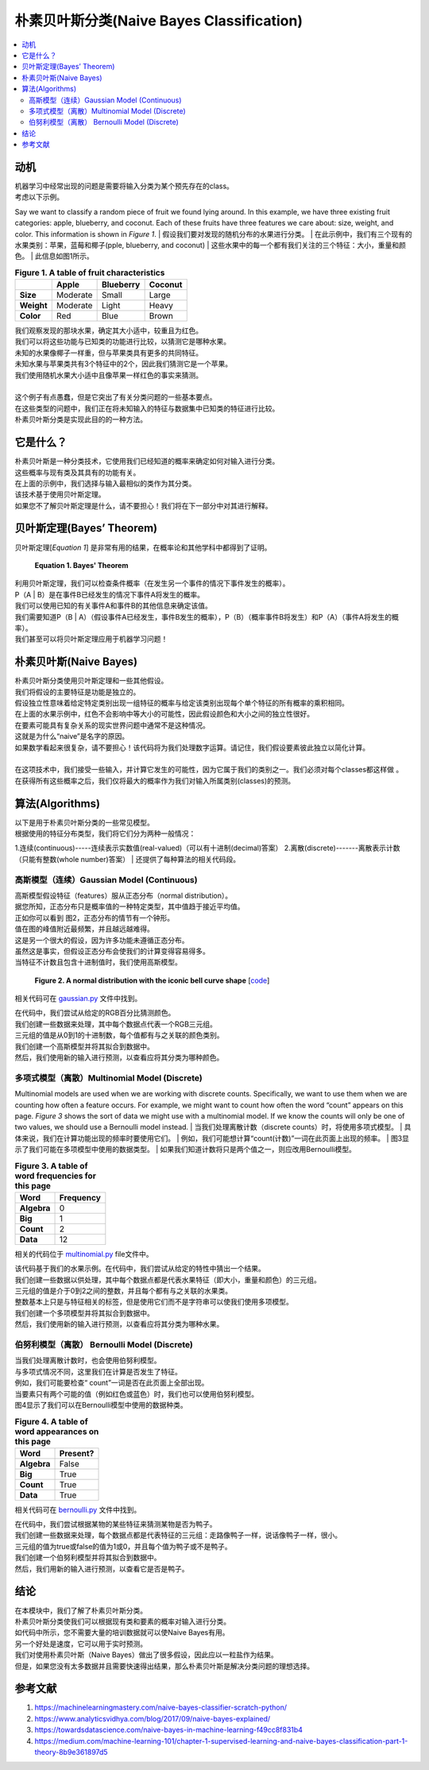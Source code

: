 ##########################
朴素贝叶斯分类(Naive Bayes Classification)
##########################

.. contents::
  :local:
  :depth: 3


**********
动机
**********
| 机器学习中经常出现的问题是需要将输入分类为某个预先存在的class。
| 考虑以下示例。


Say we want to classify a random piece of fruit we found lying around. In this
example, we have three existing fruit categories: apple, blueberry, and
coconut. Each of these fruits have three features we care about: size, weight,
and color. This information is shown in *Figure 1*.
| 假设我们要对发现的随机分布的水果进行分类。
| 在此示例中，我们有三个现有的水果类别：苹果，蓝莓和椰子(pple, blueberry, and coconut)
| 这些水果中的每一个都有我们关注的三个特征：大小，重量和颜色。
| 此信息如图1所示。

.. csv-table:: **Figure 1. A table of fruit characteristics**
   :header: "", "Apple", "Blueberry", "Coconut"
   :stub-columns: 1

   "Size", "Moderate", "Small", "Large"
   "Weight", "Moderate", "Light", "Heavy"
   "Color", "Red", "Blue", "Brown"


| 我们观察发现的那块水果，确定其大小适中，较重且为红色。
| 我们可以将这些功能与已知类的功能进行比较，以猜测它是哪种水果。
| 未知的水果像椰子一样重，但与苹果类具有更多的共同特征。
| 未知水果与苹果类共有3个特征中的2个，因此我们猜测它是一个苹果。
| 我们使用随机水果大小适中且像苹果一样红色的事实来猜测。
| 
| 这个例子有点愚蠢，但是它突出了有关分类问题的一些基本要点。
| 在这些类型的问题中，我们正在将未知输入的特征与数据集中已知类的特征进行比较。
| 朴素贝叶斯分类是实现此目的的一种方法。


***********
它是什么？
***********

| 朴素贝叶斯是一种分类技术，它使用我们已经知道的概率来确定如何对输入进行分类。
| 这些概率与现有类及其具有的功能有关。
| 在上面的示例中，我们选择与输入最相似的类作为其分类。
| 该技术基于使用贝叶斯定理。
| 如果您不了解贝叶斯定理是什么，请不要担心！我们将在下一部分中对其进行解释。


**************
贝叶斯定理(Bayes’ Theorem)
**************

贝叶斯定理[*Equation 1*] 是非常有用的结果，在概率论和其他学科中都得到了证明。

.. figure:: _img/Bayes.png

   **Equation 1. Bayes' Theorem**


| 利用贝叶斯定理，我们可以检查条件概率（在发生另一个事件的情况下事件发生的概率）。
| P（A | B）是在事件B已经发生的情况下事件A将发生的概率。
| 我们可以使用已知的有关事件A和事件B的其他信息来确定该值。
| 我们需要知道P（B | A）（假设事件A已经发生，事件B发生的概率），P（B）（概率事件B将发生）和P（A）（事件A将发生的概率）。
| 我们甚至可以将贝叶斯定理应用于机器学习问题！


***********
朴素贝叶斯(Naive Bayes)
***********

| 朴素贝叶斯分类使用贝叶斯定理和一些其他假设。
| 我们将假设的主要特征是功能是独立的。
| 假设独立性意味着给定特定类别出现一组特征的概率与给定该类别出现每个单个特征的所有概率的乘积相同。
| 在上面的水果示例中，红色不会影响中等大小的可能性，因此假设颜色和大小之间的独立性很好。
| 在要素可能具有复杂关系的现实世界问题中通常不是这种情况。
| 这就是为什么“naive”是名字的原因。
| 如果数学看起来很复杂，请不要担心！该代码将为我们处理数字运算。请记住，我们假设要素彼此独立以简化计算。
| 
| 在这项技术中，我们接受一些输入，并计算它发生的可能性，因为它属于我们的类别之一。我们必须对每个classes都这样做 。
| 在获得所有这些概率之后，我们仅将最大的概率作为我们对输入所属类别(classes)的预测。


**********
算法(Algorithms)
**********

| 以下是用于朴素贝叶斯分类的一些常见模型。
| 根据使用的特征分布类型，我们将它们分为两种一般情况：
1.连续(continuous)-----连续表示实数值(real-valued)（可以有十进制(decimal)答案）
2.离散(discrete)-------离散表示计数（只能有整数(whole number)答案）
| 还提供了每种算法的相关代码段。

高斯模型（连续）Gaussian Model (Continuous)
===========================

| 高斯模型假设特征（features）服从正态分布（normal distribution）。
| 据您所知，正态分布只是概率值的一种特定类型，其中值趋于接近平均值。
| 正如你可以看到 图2，正态分布的情节有一个钟形。
| 值在图的峰值附近最频繁，并且越远越难得。
| 这是另一个很大的假设，因为许多功能未遵循正态分布。
| 虽然这是事实，但假设正态分布会使我们的计算变得容易得多。
| 当特征不计数且包含十进制值时，我们使用高斯模型。

.. figure:: _img/Bell_Curve.png 

   **Figure 2. A normal distribution with the iconic bell curve shape** 
   [`code`__]
   
   .. __: https://github.com/machinelearningmindset/machine-learning-course/blob/master/code/supervised/Naive_Bayes/bell_curve.py

相关代码可在 gaussian.py_ 文件中找到。

.. _gaussian.py: https://github.com/machinelearningmindset/machine-learning-course/blob/master/code/supervised/Naive_Bayes/gaussian.py


| 在代码中，我们尝试从给定的RGB百分比猜测颜色。
| 我们创建一些数据来处理，其中每个数据点代表一个RGB三元组。
| 三元组的值是从0到1的十进制数，每个值都有与之关联的颜色类别。
| 我们创建一个高斯模型并将其拟合到数据中。
| 然后，我们使用新的输入进行预测，以查看应将其分类为哪种颜色。

多项式模型（离散）Multinomial Model (Discrete)
============================
Multinomial models are used when we are working with discrete counts.
Specifically, we want to use them when we are counting how often a feature
occurs. For example, we might want to count how often the word “count” appears
on this page. *Figure 3* shows the sort of data we might use with a 
multinomial model. If we know the counts will only be one of two values, we 
should use a Bernoulli model instead.
| 当我们处理离散计数（discrete counts）时，将使用多项式模型。
| 具体来说，我们在计算功能出现的频率时要使用它们。
| 例如，我们可能想计算“count(计数)”一词在此页面上出现的频率。
| 图3显示了我们可能在多项模型中使用的数据类型。
| 如果我们知道计数将只是两个值之一，则应改用Bernoulli模型。

.. csv-table:: **Figure 3. A table of word frequencies for this page**
   :header: "Word", "Frequency"
   :stub-columns: 1

   "Algebra", "0"
   "Big", "1"
   "Count", "2"
   "Data", "12"

相关的代码位于 multinomial.py_ file文件中。

.. _multinomial.py: https://github.com/machinelearningmindset/machine-learning-course/blob/master/code/supervised/Naive_Bayes/multinomial.py


| 该代码基于我们的水果示例。在代码中，我们尝试从给定的特性中猜出一个结果。
| 我们创建一些数据以供处理，其中每个数据点都是代表水果特征（即大小，重量和颜色）的三元组。
| 三元组的值是介于0到2之间的整数，并且每个都有与之关联的水果类。
| 整数基本上只是与特征相关的标签，但是使用它们而不是字符串可以使我们使用多项模型。
| 我们创建一个多项模型并将其拟合到数据中。
| 然后，我们使用新的输入进行预测，以查看应将其分类为哪种水果。

伯努利模型（离散） Bernoulli Model (Discrete)
==========================

| 当我们处理离散计数时，也会使用伯努利模型。
| 与多项式情况不同，这里我们在计算是否发生了特征。
| 例如，我们可能要检查“ count”一词是否在此页面上全部出现。
| 当要素只有两个可能的值（例如红色或蓝色）时，我们也可以使用伯努利模型。
| 图4显示了我们可以在Bernoulli模型中使用的数据种类。

.. csv-table:: **Figure 4. A table of word appearances on this page**
   :header: "Word", "Present?"
   :stub-columns: 1

   "Algebra", "False"
   "Big", "True"
   "Count", "True"
   "Data", "True"

相关代码可在 bernoulli.py_ 文件中找到。

.. _bernoulli.py: https://github.com/machinelearningmindset/machine-learning-course/blob/master/code/supervised/Naive_Bayes/bernoulli.py


| 在代码中，我们尝试根据某物的某些特征来猜测某物是否为鸭子。
| 我们创建一些数据来处理，每个数据点都是代表特征的三元组：走路像鸭子一样，说话像鸭子一样，很小。
| 三元组的值为true或false的值为1或0，并且每个值为鸭子或不是鸭子。
| 我们创建一个伯努利模型并将其拟合到数据中。
| 然后，我们用新的输入进行预测，以查看它是否是鸭子。


**********
结论
**********

| 在本模块中，我们了解了朴素贝叶斯分类。
| 朴素贝叶斯分类使我们可以根据现有类和要素的概率对输入进行分类。
| 如代码中所示，您不需要大量的培训数据就可以使Naive Bayes有用。
| 另一个好处是速度，它可以用于实时预测。
| 我们对使用朴素贝叶斯（Naive Bayes）做出了很多假设，因此应以一粒盐作为结果。
| 但是，如果您没有太多数据并且需要快速得出结果，那么朴素贝叶斯是解决分类问题的理想选择。


************
参考文献
************

1. https://machinelearningmastery.com/naive-bayes-classifier-scratch-python/
2. https://www.analyticsvidhya.com/blog/2017/09/naive-bayes-explained/ 
3. https://towardsdatascience.com/naive-bayes-in-machine-learning-f49cc8f831b4
#. https://medium.com/machine-learning-101/chapter-1-supervised-learning-and-naive-bayes-classification-part-1-theory-8b9e361897d5

